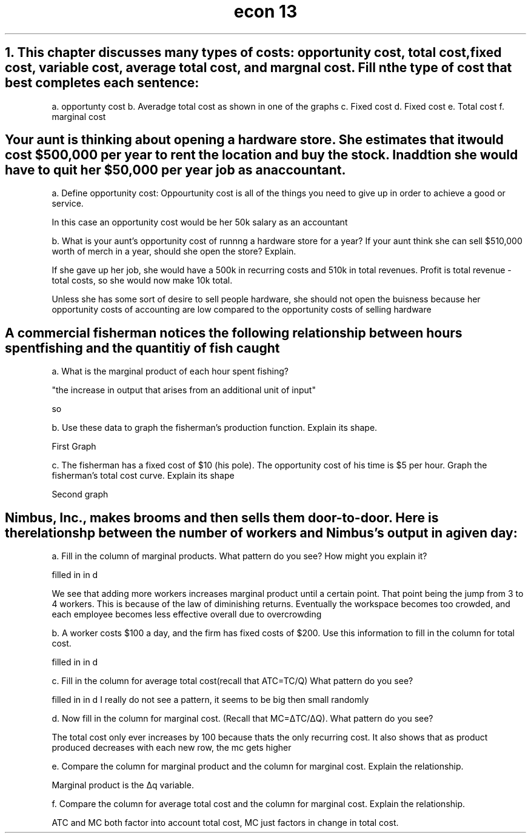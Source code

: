 .TH "econ 13" 1 "six problems" "graphs included" "idk"
.SH "1. This chapter discusses many types of costs: opportunity cost, total cost, fixed cost, variable cost, average total cost, and margnal cost. Fill n the type of cost that best completes each sentence:

a. opportunty cost
b. Averadge total cost as shown in one of the graphs
c. Fixed cost
d. Fixed cost
e. Total cost
f. marginal cost

.SH "Your aunt is thinking about opening a hardware store. She estimates that it would cost $500,000 per year to rent the location and buy the stock. In addtion she would have to quit her $50,000 per year job as an accountant."

a. Define opportunity cost: Oppourtunity cost is all of the things you need to give up in order to achieve a good or service.

In this case an opportunity cost would be her 50k salary as an accountant

b. What is your aunt's opportunity cost of runnng a hardware store for a year? If your aunt think she can sell $510,000 worth of merch in a year, should she open the store? Explain.

If she gave up her job, she would have a 500k in recurring costs and 510k in total revenues. Profit is total revenue - total costs, so she would now make 10k total. 

Unless she has some sort of desire to sell people hardware, she should not open the buisness because her opportunity costs of accounting are low compared to the opportunity costs of selling hardware

.SH "A commercial fisherman notices the following relationship between hours spent fishing and the quantitiy of fish caught"

a. What is the marginal product of each hour spent fishing?

"the increase in output that arises from an additional unit of input"

so

.TS 
allbox tab(:) ;
c c c .
Hours:Quantity of Fish(lbs):Marginal Product
0:0:0
1:10:10
2:18:8
3:24:6
4:28:4
5:30:2
.TE

b.  Use these data to graph the fisherman's production function. Explain its shape.

First Graph

c. The fisherman has a fixed cost of $10 (his pole). The opportunity cost of his time is $5 per hour. Graph the fisherman's total cost curve. Explain its shape

Second graph

.SH "Nimbus, Inc., makes brooms and then sells them door-to-door. Here is the relationshp between the number of workers and Nimbus's output in a given day:"

a. Fill in the column of marginal products. What pattern do you see? How might you explain it? 

filled in in d

We see that adding more workers increases marginal product until a certain point. That point being the jump from 3 to 4 workers. This is because of the law of diminishing returns. Eventually the workspace becomes too crowded, and each employee becomes less effective overall due to overcrowding

b. A worker costs $100 a day, and the firm has fixed costs of $200. Use this information to fill in the column for total cost.

filled in in d

c. Fill in the column for average total cost(recall that ATC=TC/Q) What pattern do you see?

filled in in d
I really do not see a pattern, it seems to be big then small randomly


d. Now fill in the column for marginal cost. (Recall that MC=ΔTC/ΔQ). What pattern do you see?

.TS 
allbox tab(:) ;
c c c c c c .
Workers:Output:Marginal Product:Total Cost:ATC:MC
0:0:0:2(00):200/0:na
1:20:20:2+1:15:5
2:50:30:2+2:8:10/3
3:90:40:2+3:5.5555:5/2
4:120:30:2+4:5:10/3
5:140:20:2+5:5:5
6:150:10:2+6:5.33333:5
7:155:5:2+7:5.80:20
.TE

The total cost only ever increases by 100 because thats the only recurring cost. It also shows that as product produced decreases with each new row, the mc gets higher

e. Compare the column for marginal product and the column for marginal cost. Explain the relationship. 

Marginal product is the Δq variable.

f. Compare the column for average total cost and the column for marginal cost. Explain the relationship.

ATC and MC both factor into account total cost, MC just factors in change in total cost.
